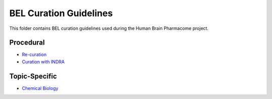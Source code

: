 BEL Curation Guidelines
=======================
This folder contains BEL curation guidelines used during the
Human Brain Pharmacome project.

Procedural
----------
- `Re-curation <https://github.com/pharmacome/curation/blob/master/recuration.rst>`_
- `Curation with INDRA <https://github.com/pharmacome/curation/blob/master/indra.rst>`_

Topic-Specific
--------------
- `Chemical Biology <https://github.com/pharmacome/curation/blob/master/chemical-biology.rst>`_
